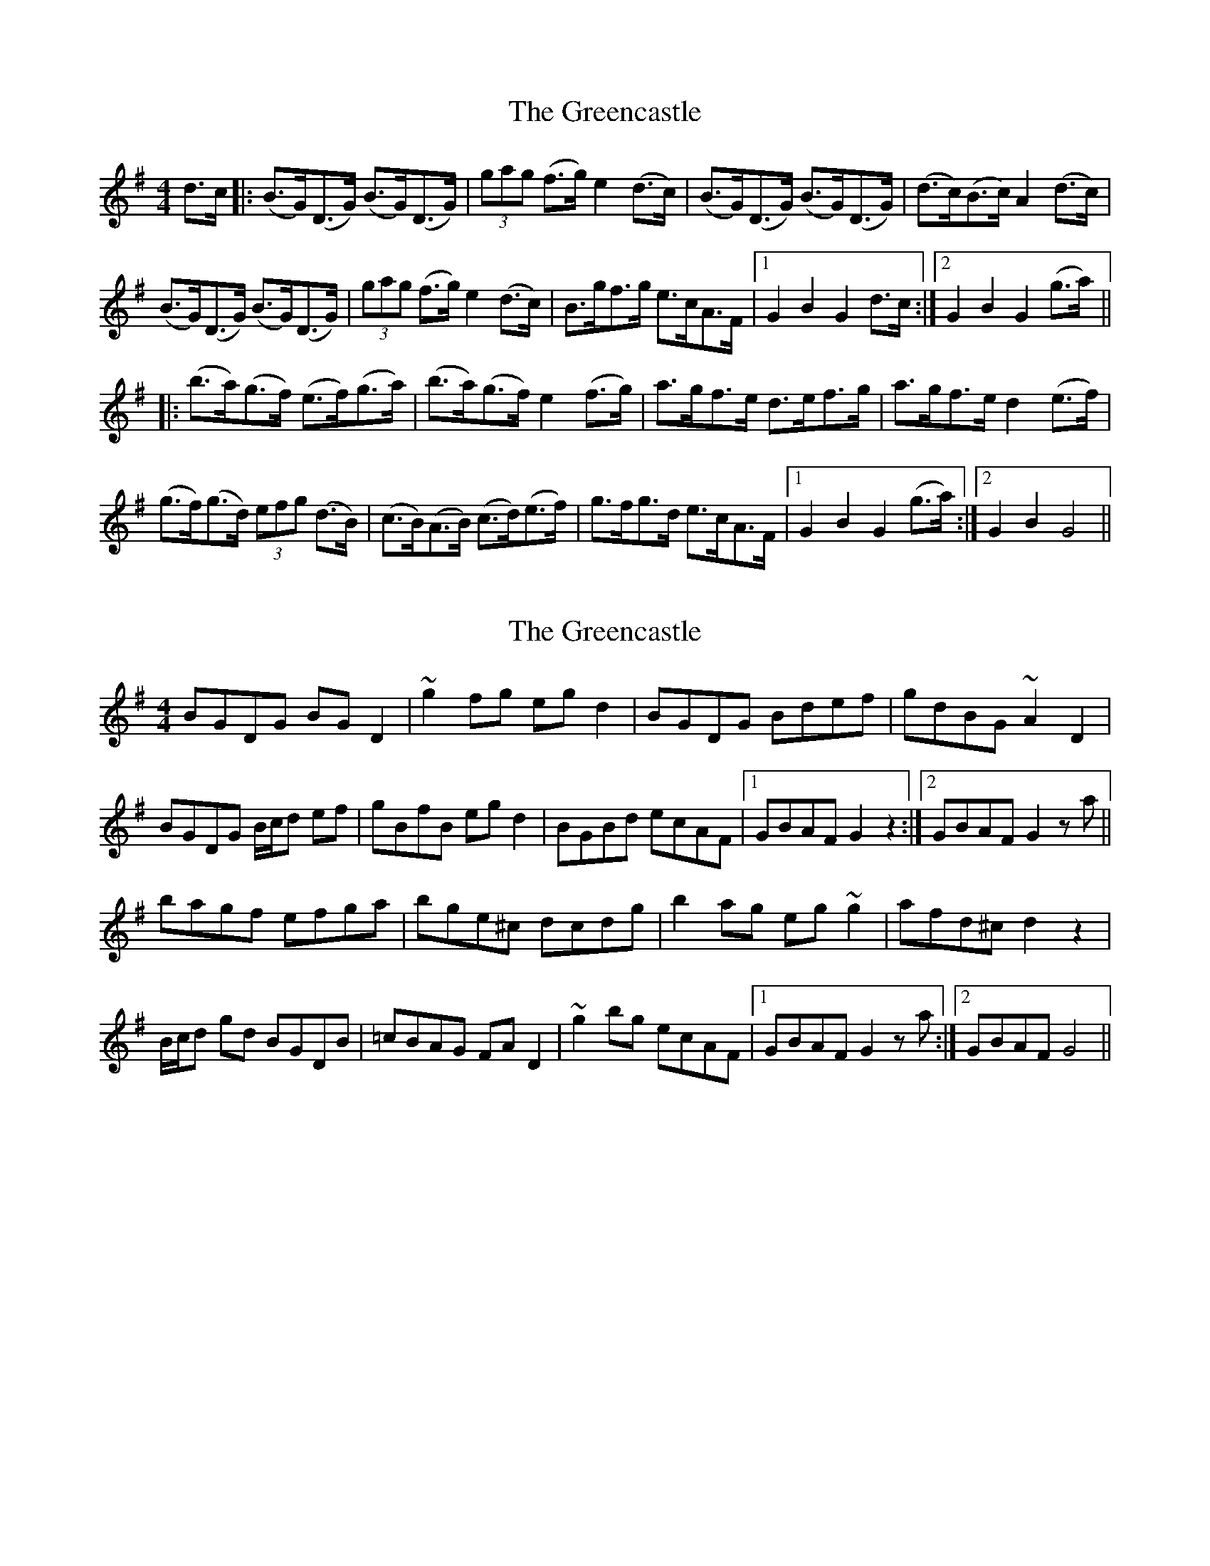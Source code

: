 X: 1
T: Greencastle, The
Z: Johnny Jay
S: https://thesession.org/tunes/4353#setting4353
R: hornpipe
M: 4/4
L: 1/8
K: Gmaj
d>c|:(B>G)(D>G) (B>G)(D>G)|(3gag (f>g) e2 (d>c)|(B>G)(D>G) (B>G)(D>G)|(d>c)(B>c) A2 (d>c)|
(B>G)(D>G) (B>G)(D>G)|(3gag (f>g) e2 (d>c)|B>gf>g e>cA>F|1 G2 B2 G2 d>c:|2 G2 B2 G2 (g>a)||
|:(b>a)(g>f) (e>f)(g>a)|(b>a)(g>f) e2 (f>g)|a>gf>e d>ef>g|a>gf>e d2 (e>f)|
(g>f)(g>d) (3efg (d>B)|(c>B)(A>B) (c>d)(e>f)|g>fg>d e>cA>F|1 G2 B2 G2 (g>a):|2 G2 B2 G4||
X: 2
T: Greencastle, The
Z: SebastianM
S: https://thesession.org/tunes/4353#setting21619
R: hornpipe
M: 4/4
L: 1/8
K: Gmaj
BGDG BGD2 | ~g2fg egd2 | BGDG Bdef | gdBG ~A2 D2 |
BGDG B/c/d ef | gBfB eg d2 | BGBd ecAF |1 GBAF G2 z2 :|2 GBAF G2 z a ||
bagf efga | bge^c dcdg | b2 ag eg ~g2 | afd^c d2 z2 |
B/c/d gd BGDB | =cBAG FA D2 | ~g2 bg ecAF |1 GBAF G2 z a :|2 GBAF G4 ||
